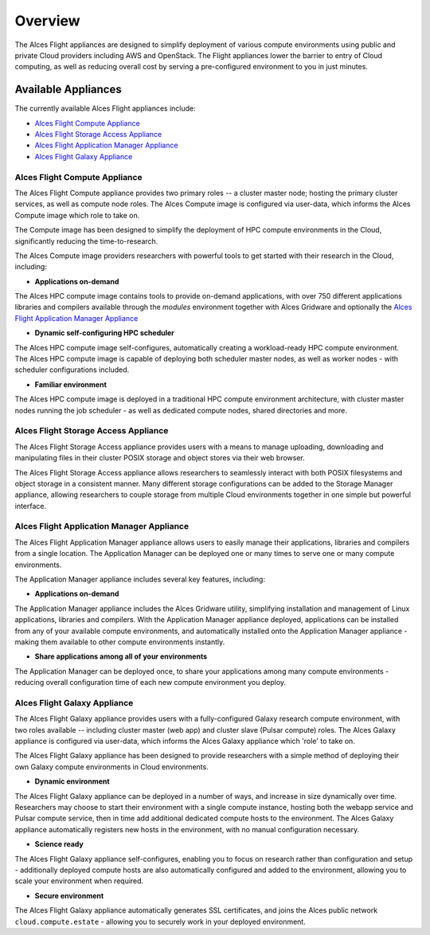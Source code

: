 .. _overview:

Overview
########

The Alces Flight appliances are designed to simplify deployment of various compute environments using public and private Cloud providers including AWS and OpenStack. The Flight appliances lower the barrier to entry of Cloud computing, as well as reducing overall cost by serving a pre-configured environment to you in just minutes.

Available Appliances
--------------------
The currently available Alces Flight appliances include:

* `Alces Flight Compute Appliance`_
* `Alces Flight Storage Access Appliance`_
* `Alces Flight Application Manager Appliance`_
* `Alces Flight Galaxy Appliance`_

Alces Flight Compute Appliance
******************************
The Alces Flight Compute appliance provides two primary roles -- a cluster master node; hosting the primary cluster services, as well as compute node roles. The Alces Compute image is configured via user-data, which informs the Alces Compute image which role to take on.

The Compute image has been designed to simplify the deployment of HPC compute environments in the Cloud, significantly reducing the time-to-research.

The Alces Compute image providers researchers with powerful tools to get started with their research in the Cloud, including:

* **Applications on-demand**

The Alces HPC compute image contains tools to provide on-demand applications, with over 750 different applications libraries and compilers available through the *modules* environment together with Alces Gridware and optionally the `Alces Flight Application Manager Appliance`_

* **Dynamic self-configuring HPC scheduler**

The Alces HPC compute image self-configures, automatically creating a workload-ready HPC compute environment. The Alces HPC compute image is capable of deploying both scheduler master nodes, as well as worker nodes - with scheduler configurations included.

* **Familiar environment**

The Alces HPC compute image is deployed in a traditional HPC compute environment architecture, with cluster master nodes running the job scheduler - as well as dedicated compute nodes, shared directories and more.

Alces Flight Storage Access Appliance
*************************************
The Alces Flight Storage Access appliance provides users with a means to manage uploading, downloading and manipulating files in their cluster POSIX storage and object stores via their web browser.

The Alces Flight Storage Access appliance allows researchers to seamlessly interact with both POSIX filesystems and object storage in a consistent manner. Many different storage configurations can be added to the Storage Manager appliance, allowing researchers to couple storage from multiple Cloud environments together in one simple but powerful interface.

Alces Flight Application Manager Appliance
******************************************
The Alces Flight Application Manager appliance allows users to easily manage their applications, libraries and compilers from a single location. The Application Manager can be deployed one or many times to serve one or many compute environments.

The Application Manager appliance includes several key features, including:

*  **Applications on-demand**

The Application Manager appliance includes the Alces Gridware utility, simplifying installation and management of Linux applications, libraries and compilers. With the Application Manager appliance deployed, applications can be installed from any of your available compute environments, and automatically installed onto the Application Manager appliance - making them available to other compute environments instantly.

* **Share applications among all of your environments**

The Application Manager can be deployed once, to share your applications among many compute environments - reducing overall configuration time of each new compute environment you deploy.

Alces Flight Galaxy Appliance
*****************************
The Alces Flight Galaxy appliance provides users with a fully-configured Galaxy research compute environment, with two roles available -- including cluster master (web app) and cluster slave (Pulsar compute) roles. The Alces Galaxy appliance is configured via user-data, which informs the Alces Galaxy appliance which 'role' to take on.

The Alces Flight Galaxy appliance has been designed to provide researchers with a simple method of deploying their own Galaxy compute environments in Cloud environments.

* **Dynamic environment**
The Alces Flight Galaxy appliance can be deployed in a number of ways, and increase in size dynamically over time. Researchers may choose to start their environment with a single compute instance, hosting both the webapp service and Pulsar compute service, then in time add additional dedicated compute hosts to the environment. The Alces Galaxy appliance automatically registers new hosts in the environment, with no manual configuration necessary.

* **Science ready**
The Alces Flight Galaxy appliance self-configures, enabling you to focus on research rather than configuration and setup - additionally deployed compute hosts are also automatically configured and added to the environment, allowing you to scale your environment when required.

* **Secure environment**
The Alces Flight Galaxy appliance automatically generates SSL certificates, and joins the Alces public network ``cloud.compute.estate`` - allowing you to securely work in your deployed environment.
